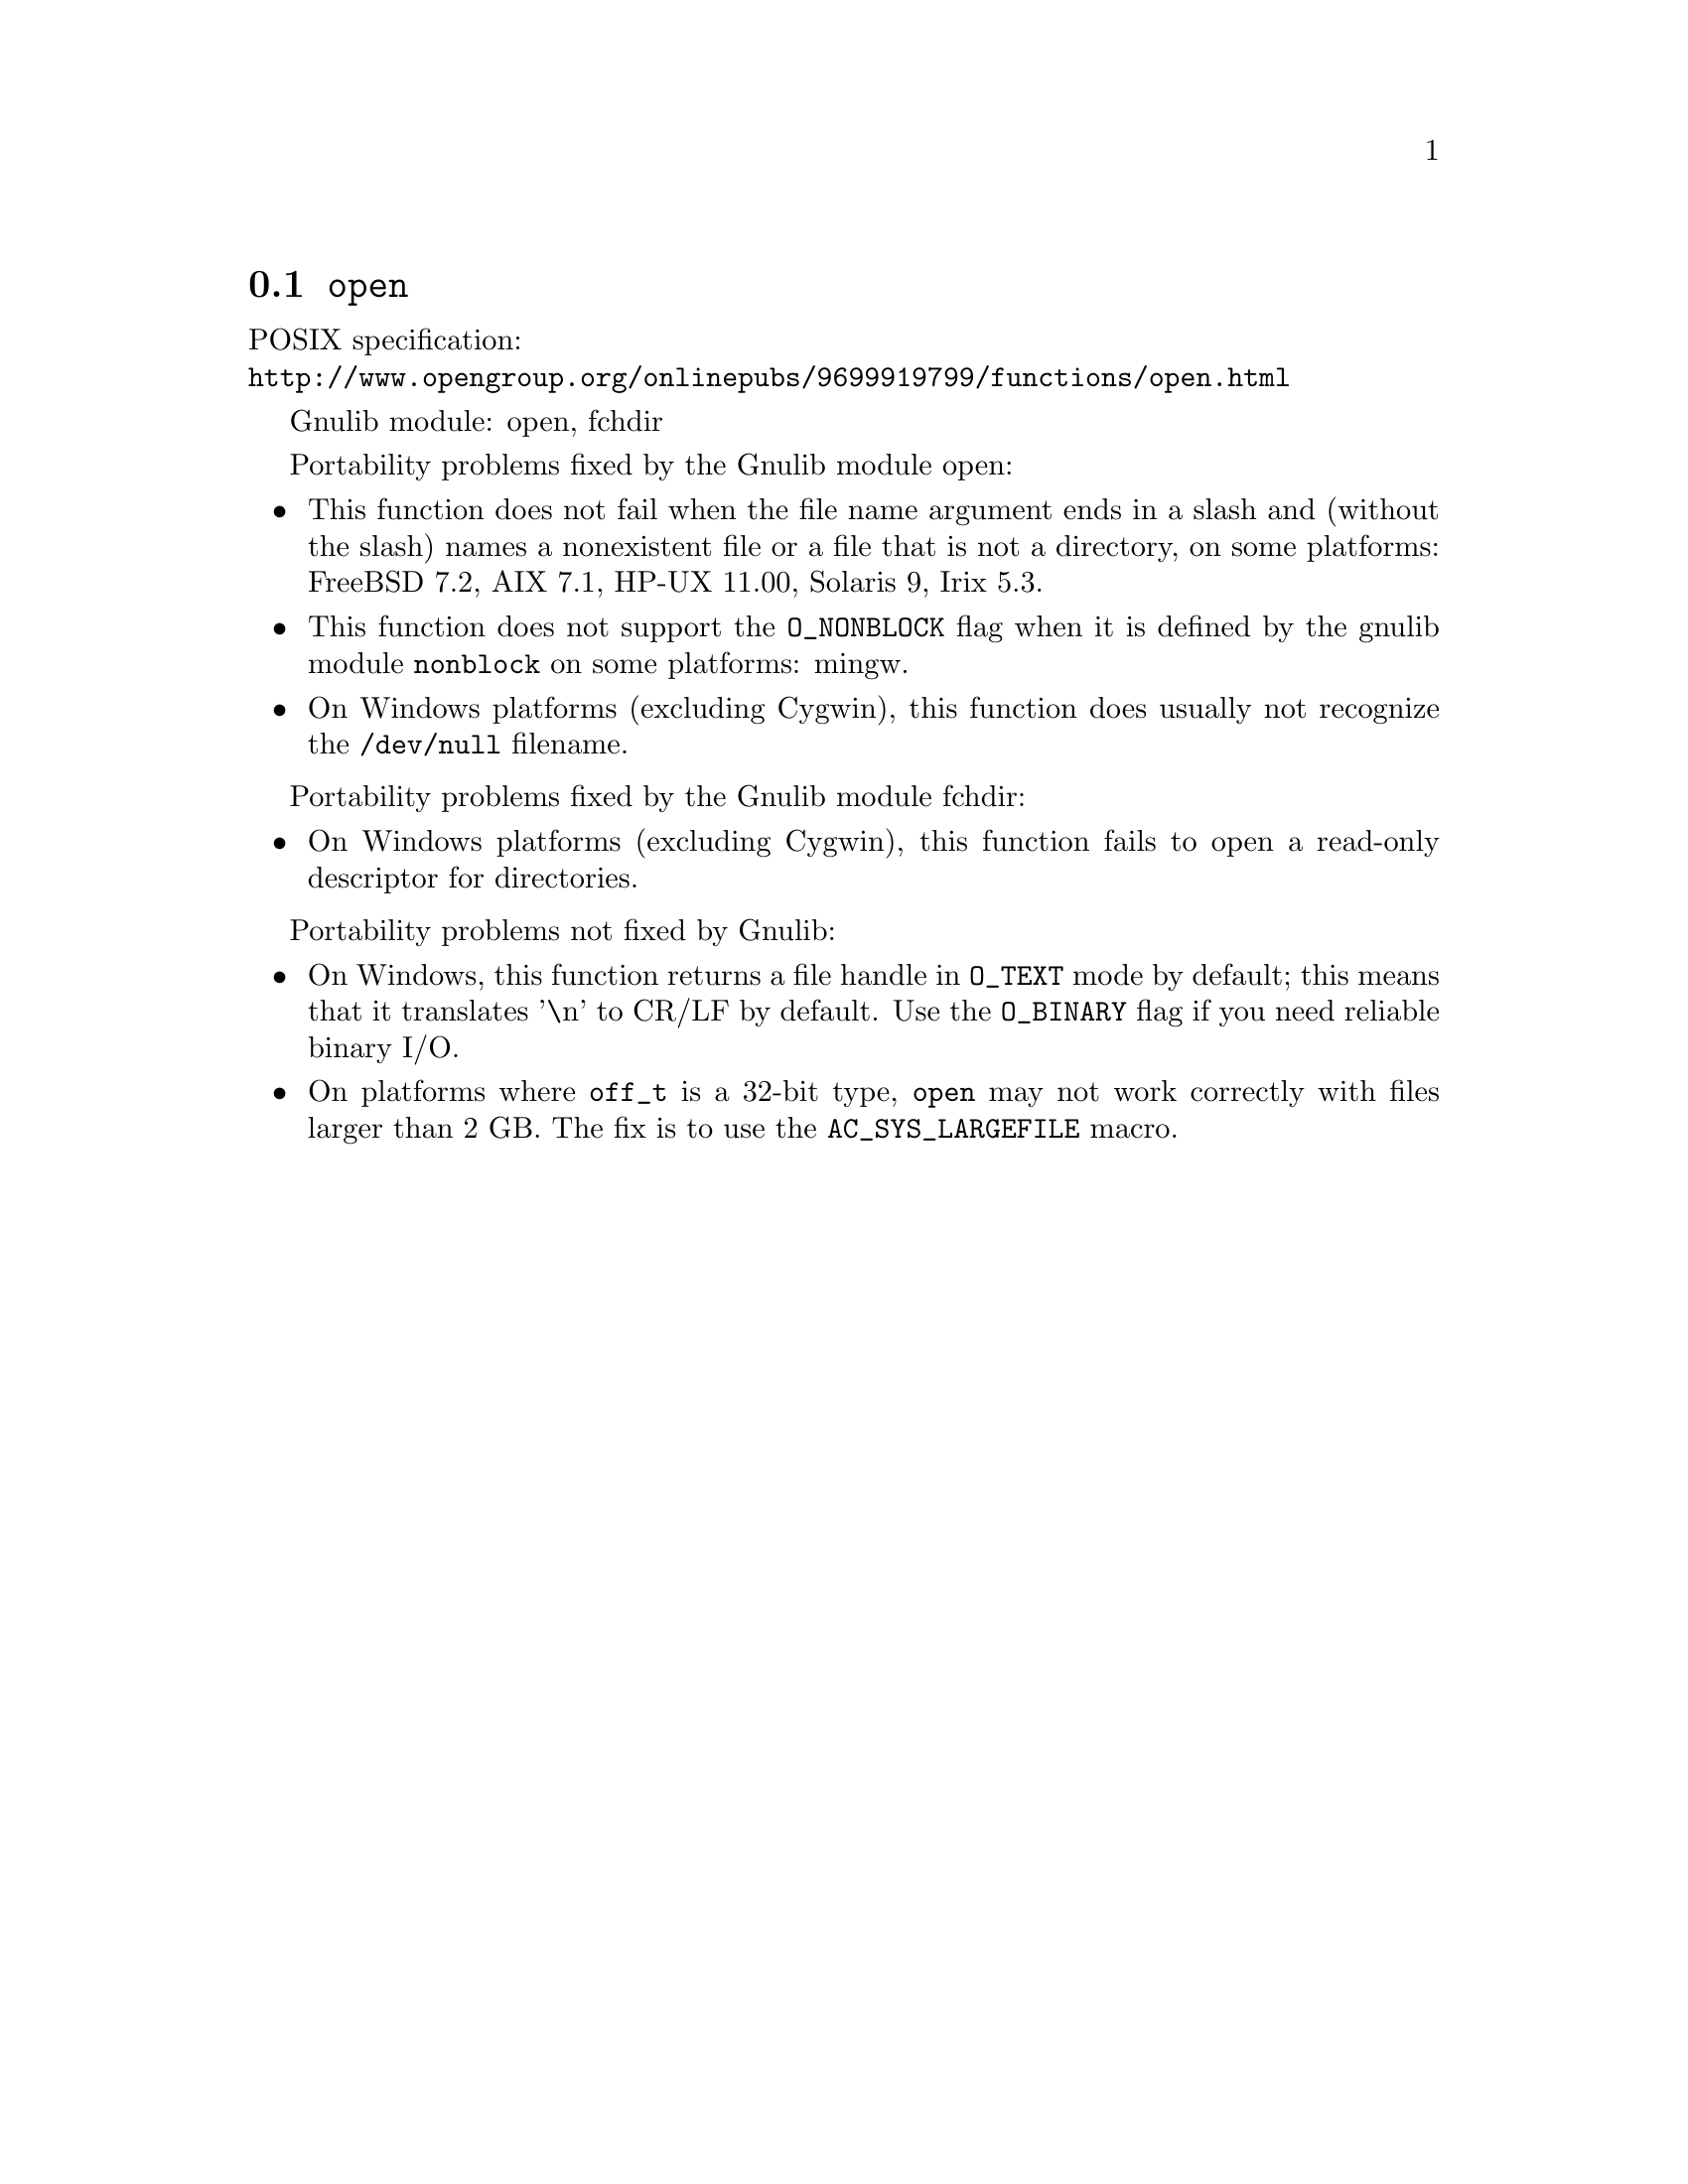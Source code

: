 @node open
@section @code{open}
@findex open

POSIX specification:@* @url{http://www.opengroup.org/onlinepubs/9699919799/functions/open.html}

Gnulib module: open, fchdir

Portability problems fixed by the Gnulib module open:
@itemize
@item
This function does not fail when the file name argument ends in a slash
and (without the slash) names a nonexistent file or a file that is not a
directory, on some platforms:
FreeBSD 7.2, AIX 7.1, HP-UX 11.00, Solaris 9, Irix 5.3.
@item
This function does not support the @code{O_NONBLOCK} flag when it is defined
by the gnulib module @code{nonblock} on some platforms:
mingw.
@item
On Windows platforms (excluding Cygwin), this function does usually not
recognize the @file{/dev/null} filename.
@end itemize

Portability problems fixed by the Gnulib module fchdir:
@itemize
@item
On Windows platforms (excluding Cygwin), this function fails to open a
read-only descriptor for directories.
@end itemize

Portability problems not fixed by Gnulib:
@itemize
@item
On Windows, this function returns a file handle in @code{O_TEXT} mode by
default; this means that it translates '\n' to CR/LF by default.  Use the
@code{O_BINARY} flag if you need reliable binary I/O.
@item
On platforms where @code{off_t} is a 32-bit type, @code{open} may not work
correctly with files larger than 2 GB.  The fix is to use the
@code{AC_SYS_LARGEFILE} macro.
@end itemize
